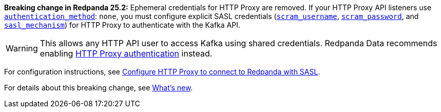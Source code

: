 *Breaking change in Redpanda 25.2:* Ephemeral credentials for HTTP Proxy are removed. If your HTTP Proxy API listeners use xref:reference:properties/broker-properties.adoc#http_proxy_auth_method[`authentication_method`]: `none`, you must configure explicit SASL credentials (xref:reference:properties/broker-properties.adoc#scram_username[`scram_username`], xref:reference:properties/broker-properties.adoc#scram_password[`scram_password`], and xref:reference:properties/broker-properties.adoc#sasl_mechanism[`sasl_mechanism`]) for HTTP Proxy to authenticate with the Kafka API.

[WARNING]
====
This allows any HTTP API user to access Kafka using shared credentials. Redpanda Data recommends enabling xref:develop:http-proxy.adoc#authenticate-with-http-proxy[HTTP Proxy authentication] instead.
====

// tag::include-config-link[]
For configuration instructions, see xref:manage:security/authentication.adoc#schema-and-http-to-redpanda[Configure HTTP Proxy to connect to Redpanda with SASL].
// end::include-config-link[]

// tag::include-release-notes-link[]
For details about this breaking change, see xref:get-started:release-notes/redpanda.adoc#http-proxy-authentication-changes[What's new].
// end::include-release-notes-link[]